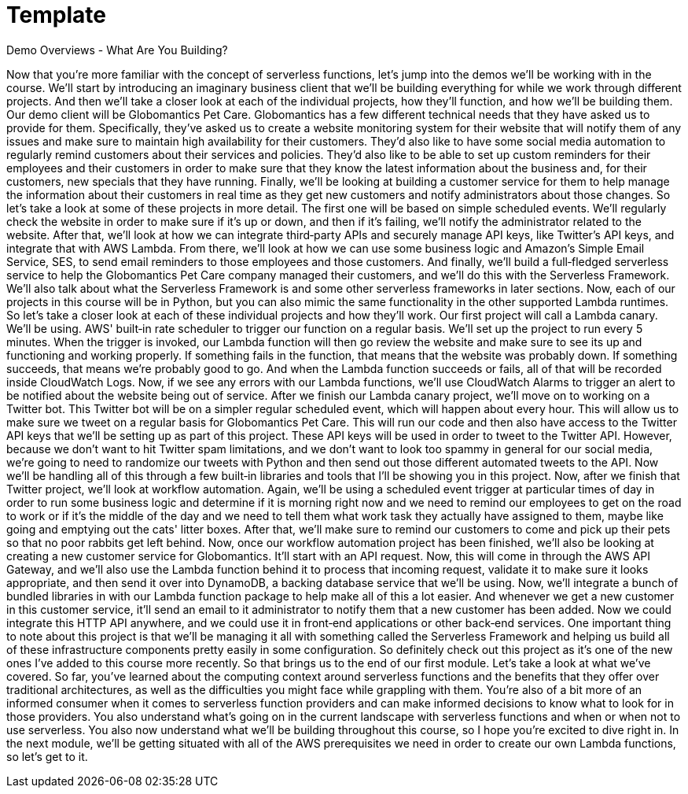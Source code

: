 = Template
:toc: left
:toclevels: 5
:sectnums:
:sectnumlevels: 5


Demo Overviews - What Are You Building?

Now that you're more familiar with the concept of serverless functions, let's jump into the demos we'll be working with in the course. We'll start by introducing an imaginary business client that we'll be building everything for while we work through different projects. And then we'll take a closer look at each of the individual projects, how they'll function, and how we'll be building them. Our demo client will be Globomantics Pet Care. Globomantics has a few different technical needs that they have asked us to provide for them. Specifically, they've asked us to create a website monitoring system for their website that will notify them of any issues and make sure to maintain high availability for their customers. They'd also like to have some social media automation to regularly remind customers about their services and policies. They'd also like to be able to set up custom reminders for their employees and their customers in order to make sure that they know the latest information about the business and, for their customers, new specials that they have running. Finally, we'll be looking at building a customer service for them to help manage the information about their customers in real time as they get new customers and notify administrators about those changes. So let's take a look at some of these projects in more detail. The first one will be based on simple scheduled events. We'll regularly check the website in order to make sure if it's up or down, and then if it's failing, we'll notify the administrator related to the website. After that, we'll look at how we can integrate third‑party APIs and securely manage API keys, like Twitter's API keys, and integrate that with AWS Lambda. From there, we'll look at how we can use some business logic and Amazon's Simple Email Service, SES, to send email reminders to those employees and those customers. And finally, we'll build a full‑fledged serverless service to help the Globomantics Pet Care company managed their customers, and we'll do this with the Serverless Framework. We'll also talk about what the Serverless Framework is and some other serverless frameworks in later sections. Now, each of our projects in this course will be in Python, but you can also mimic the same functionality in the other supported Lambda runtimes. So let's take a closer look at each of these individual projects and how they'll work. Our first project will call a Lambda canary. We'll be using. AWS' built‑in rate scheduler to trigger our function on a regular basis. We'll set up the project to run every 5 minutes. When the trigger is invoked, our Lambda function will then go review the website and make sure to see its up and functioning and working properly. If something fails in the function, that means that the website was probably down. If something succeeds, that means we're probably good to go. And when the Lambda function succeeds or fails, all of that will be recorded inside CloudWatch Logs. Now, if we see any errors with our Lambda functions, we'll use CloudWatch Alarms to trigger an alert to be notified about the website being out of service. After we finish our Lambda canary project, we'll move on to working on a Twitter bot. This Twitter bot will be on a simpler regular scheduled event, which will happen about every hour. This will allow us to make sure we tweet on a regular basis for Globomantics Pet Care. This will run our code and then also have access to the Twitter API keys that we'll be setting up as part of this project. These API keys will be used in order to tweet to the Twitter API. However, because we don't want to hit Twitter spam limitations, and we don't want to look too spammy in general for our social media, we're going to need to randomize our tweets with Python and then send out those different automated tweets to the API. Now we'll be handling all of this through a few built‑in libraries and tools that I'll be showing you in this project. Now, after we finish that Twitter project, we'll look at workflow automation. Again, we'll be using a scheduled event trigger at particular times of day in order to run some business logic and determine if it is morning right now and we need to remind our employees to get on the road to work or if it's the middle of the day and we need to tell them what work task they actually have assigned to them, maybe like going and emptying out the cats' litter boxes. After that, we'll make sure to remind our customers to come and pick up their pets so that no poor rabbits get left behind. Now, once our workflow automation project has been finished, we'll also be looking at creating a new customer service for Globomantics. It'll start with an API request. Now, this will come in through the AWS API Gateway, and we'll also use the Lambda function behind it to process that incoming request, validate it to make sure it looks appropriate, and then send it over into DynamoDB, a backing database service that we'll be using. Now, we'll integrate a bunch of bundled libraries in with our Lambda function package to help make all of this a lot easier. And whenever we get a new customer in this customer service, it'll send an email to it administrator to notify them that a new customer has been added. Now we could integrate this HTTP API anywhere, and we could use it in front‑end applications or other back‑end services. One important thing to note about this project is that we'll be managing it all with something called the Serverless Framework and helping us build all of these infrastructure components pretty easily in some configuration. So definitely check out this project as it's one of the new ones I've added to this course more recently. So that brings us to the end of our first module. Let's take a look at what we've covered. So far, you've learned about the computing context around serverless functions and the benefits that they offer over traditional architectures, as well as the difficulties you might face while grappling with them. You're also of a bit more of an informed consumer when it comes to serverless function providers and can make informed decisions to know what to look for in those providers. You also understand what's going on in the current landscape with serverless functions and when or when not to use serverless. You also now understand what we'll be building throughout this course, so I hope you're excited to dive right in. In the next module, we'll be getting situated with all of the AWS prerequisites we need in order to create our own Lambda functions, so let's get to it.

